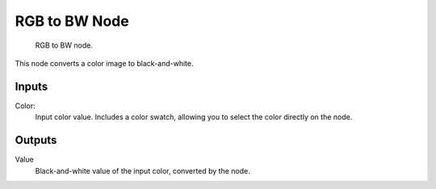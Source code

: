 
**************
RGB to BW Node
**************

.. figure:: /images/material-convertor-node-rgb-to-bw.jpg

   RGB to BW node.


This node converts a color image to black-and-white.


Inputs
======

Color:
   Input color value. Includes a color swatch, allowing you to select the color directly on the node.


Outputs
=======

Value
   Black-and-white value of the input color, converted by the node.

